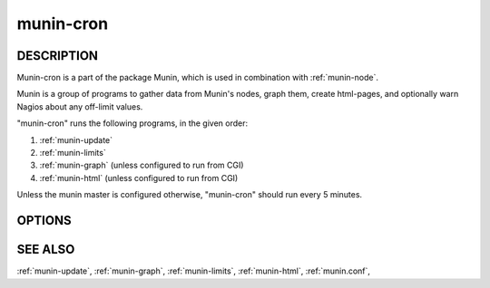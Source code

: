 .. _munin-cron:

.. program:: munin-cron

============
 munin-cron
============

DESCRIPTION
===========

Munin-cron is a part of the package Munin, which is used in
combination with :ref:`munin-node`.

Munin is a group of programs to gather data from Munin's nodes, graph
them, create html-pages, and optionally warn Nagios about any
off-limit values.

"munin-cron" runs the following programs, in the given order:

#. :ref:`munin-update`
#. :ref:`munin-limits`
#. :ref:`munin-graph`
   (unless configured to run from CGI)
#. :ref:`munin-html`
   (unless configured to run from CGI)

Unless the munin master is configured otherwise, "munin-cron" should
run every 5 minutes.

OPTIONS
=======

.. option:: --service <service>

   Limit services to <service>. Multiple --service options may be
   supplied. [unset]

.. option:: --host <host>

   Limit hosts to <host>. Multiple --host options may be supplied.
   [unset]

.. option:: --config <file>

   Use <file> as configuration file. [/etc/munin/munin.conf]

SEE ALSO
========

:ref:`munin-update`, :ref:`munin-graph`, :ref:`munin-limits`,
:ref:`munin-html`, :ref:`munin.conf`,
